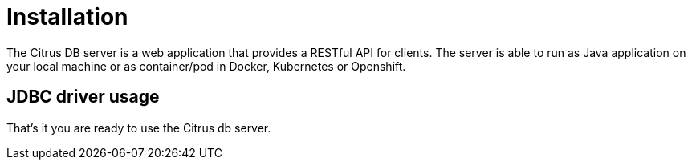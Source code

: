 [[installation]]
= Installation

The Citrus DB server is a web application that provides a RESTful API for clients. The server is able to run as Java application on your local machine
or as container/pod in Docker, Kubernetes or Openshift.

[[installation-driver]]
== JDBC driver usage

That's it you are ready to use the Citrus db server.